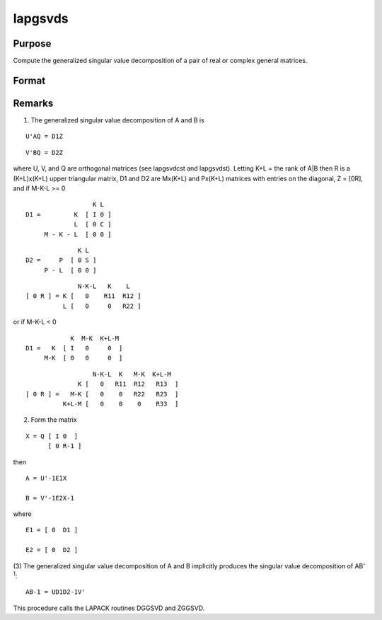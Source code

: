 
lapgsvds
==============================================

Purpose
----------------

Compute the generalized singular value decomposition of a pair of real or complex general matrices.

Format
----------------
.. function:: lapgsvds(A, B)

    :param A: 
    :type A: MxN real or complex matrix

    :param B: 
    :type B: PxN real or complex matrix

    :returns: C (*Lx1 vector*), singular values for  A.

    :returns: S (*Lx1 vector*), singular values for  B.

    :returns: R (*TODO*), (K+L)x(K+L) upper triangular matrix.



Remarks
-------

(1) The generalized singular value decomposition of A and B is

::

   U'AQ = D1Z

::

   V'BQ = D2Z

where U, V, and Q are orthogonal matrices (see lapgsvdcst and
lapgsvdst). Letting K+L = the rank of A\|B then R is a (K+L)x(K+L) upper
triangular matrix, D\ 1 and D\ 2 are Mx(K+L) and Px(K+L) matrices with
entries on the diagonal, Z = [0R], and if M-K-L >= 0

::

                     K L
   D1 =         K  [ I 0 ]
                L  [ 0 C ]
        M - K - L  [ 0 0 ]

::

                 K L
   D2 =     P  [ 0 S ]
        P - L  [ 0 0 ]

::

                 N-K-L   K    L
   [ 0 R ] = K [   0    R11  R12 ]
             L [   0     0   R22 ]

or if M-K-L < 0

::

               K  M-K  K+L-M
   D1 =   K  [ I   0     0  ]
        M-K  [ 0   0     0  ]

::

                     N-K-L  K   M-K  K+L-M
                 K [   0   R11  R12   R13  ]   
   [ 0 R ] =   M-K [   0    0   R22   R23  ]
             K+L-M [   0    0    0    R33  ]

(2) Form the matrix

::

   X = Q [ I 0  ]
         [ 0 R-1 ]

then

::

   A = U'-1E1X

   B = V'-1E2X-1

where

::

   E1 = [ 0  D1 ]

   E2 = [ 0  D2 ]

(3) The generalized singular value decomposition of A and B implicitly
produces the singular value decomposition of AB\ :sup:`-1`:

::

   AB-1 = UD1D2-1V'

This procedure calls the LAPACK routines DGGSVD and ZGGSVD.

